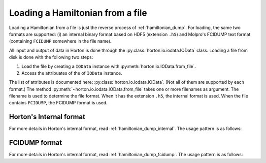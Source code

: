 ..
    : Horton is a development platform for electronic structure methods.
    : Copyright (C) 2011-2015 The Horton Development Team
    :
    : This file is part of Horton.
    :
    : Horton is free software; you can redistribute it and/or
    : modify it under the terms of the GNU General Public License
    : as published by the Free Software Foundation; either version 3
    : of the License, or (at your option) any later version.
    :
    : Horton is distributed in the hope that it will be useful,
    : but WITHOUT ANY WARRANTY; without even the implied warranty of
    : MERCHANTABILITY or FITNESS FOR A PARTICULAR PURPOSE.  See the
    : GNU General Public License for more details.
    :
    : You should have received a copy of the GNU General Public License
    : along with this program; if not, see <http://www.gnu.org/licenses/>
    :
    : --

.. _hamiltonian_load:

Loading a Hamiltonian from a file
#################################

Loading a Hamiltonian from a file is just the reverse process of :ref:`hamiltonian_dump`. For loading, the same two formats are supported: (i) an internal binary format based on HDF5 (extension ``.h5``) and Molpro's FCIDUMP text format (containing ``FCIDUMP`` somewhere in the file name).

All input and output of data in Horton is done through the :py:class:`horton.io.iodata.IOData` class. Loading a file from disk is done with the following two steps:

1. Load the file by creating a ``IOData`` instance with :py:meth:`horton.io.IOData.from_file`.
2. Access the attribuates of the of ``IOData`` instance.

The list of attributes is documented here: :py:class:`horton.io.iodata.IOData`. (Not all of them are supported by each format.) The method :py:meth:`~horton.io.iodata.IOData.from_file` takes one or more filenames as argument. The filename is used to determine the file format. When it has the extension ``.h5``, the internal format is used. When the file contains ``FCIDUMP``, the FCIDUMP format is used.


Horton's Internal format
========================

For more details in Horton's internal format, read :ref:`hamiltonian_dump_internal`.
The usage pattern is as follows:

.. literalinclude :: ../data/examples/hamiltonian/load_internal_ao.py
    :caption: data/examples/hamiltonian/load_internal_ao.py
    :lines: 2-


FCIDUMP format
==============

For more details in Horton's internal format, read :ref:`hamiltonian_dump_fcidump`.
The usage pattern is as follows:

.. literalinclude :: ../data/examples/hamiltonian/load_fcidump_ao.py
    :caption: data/examples/hamiltonian/load_fcidump_ao.py
    :lines: 2-
